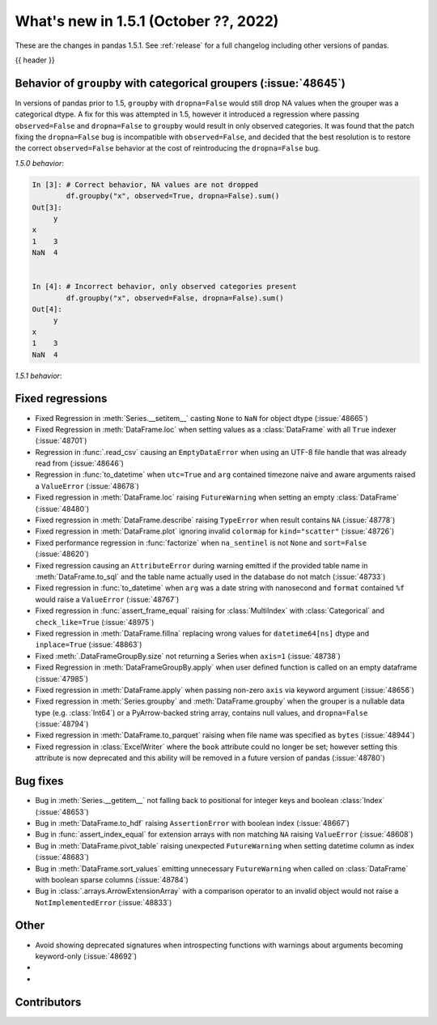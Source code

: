.. _whatsnew_151:

What's new in 1.5.1 (October ??, 2022)
--------------------------------------

These are the changes in pandas 1.5.1. See :ref:`release` for a full changelog
including other versions of pandas.

{{ header }}

.. ---------------------------------------------------------------------------

.. _whatsnew_151.groupby_categorical_regr:

Behavior of ``groupby`` with categorical groupers (:issue:`48645`)
~~~~~~~~~~~~~~~~~~~~~~~~~~~~~~~~~~~~~~~~~~~~~~~~~~~~~~~~~~~~~~~~~~

In versions of pandas prior to 1.5, ``groupby`` with ``dropna=False`` would still drop
NA values when the grouper was a categorical dtype. A fix for this was attempted in
1.5, however it introduced a regression where passing ``observed=False`` and
``dropna=False`` to ``groupby`` would result in only observed categories. It was found
that the patch fixing the ``dropna=False`` bug is incompatible with ``observed=False``,
and decided that the best resolution is to restore the correct ``observed=False``
behavior at the cost of reintroducing the ``dropna=False`` bug.

.. ipython:: python

   df = pd.DataFrame(
       {
           "x": pd.Categorical([1, None], categories=[1, 2, 3]),
           "y": [3, 4],
       }
   )
   df

*1.5.0 behavior*:

.. code-block:: ipython

   In [3]: # Correct behavior, NA values are not dropped
           df.groupby("x", observed=True, dropna=False).sum()
   Out[3]:
        y
   x
   1    3
   NaN  4


   In [4]: # Incorrect behavior, only observed categories present
           df.groupby("x", observed=False, dropna=False).sum()
   Out[4]:
        y
   x
   1    3
   NaN  4


*1.5.1 behavior*:

.. ipython:: python

   # Incorrect behavior, NA values are dropped
   df.groupby("x", observed=True, dropna=False).sum()

   # Correct behavior, unobserved categories present (NA values still dropped)
   df.groupby("x", observed=False, dropna=False).sum()

.. _whatsnew_151.regressions:

Fixed regressions
~~~~~~~~~~~~~~~~~
- Fixed Regression in :meth:`Series.__setitem__` casting ``None`` to ``NaN`` for object dtype (:issue:`48665`)
- Fixed Regression in :meth:`DataFrame.loc` when setting values as a :class:`DataFrame` with all ``True`` indexer (:issue:`48701`)
- Regression in :func:`.read_csv` causing an ``EmptyDataError`` when using an UTF-8 file handle that was already read from (:issue:`48646`)
- Regression in :func:`to_datetime` when ``utc=True`` and ``arg`` contained timezone naive and aware arguments raised a ``ValueError`` (:issue:`48678`)
- Fixed regression in :meth:`DataFrame.loc` raising ``FutureWarning`` when setting an empty :class:`DataFrame` (:issue:`48480`)
- Fixed regression in :meth:`DataFrame.describe` raising ``TypeError`` when result contains ``NA`` (:issue:`48778`)
- Fixed regression in :meth:`DataFrame.plot` ignoring invalid ``colormap`` for ``kind="scatter"`` (:issue:`48726`)
- Fixed performance regression in :func:`factorize` when ``na_sentinel`` is not ``None`` and ``sort=False`` (:issue:`48620`)
- Fixed regression causing an ``AttributeError`` during warning emitted if the provided table name in :meth:`DataFrame.to_sql` and the table name actually used in the database do not match (:issue:`48733`)
- Fixed regression in :func:`to_datetime` when ``arg`` was a date string with nanosecond and ``format`` contained ``%f`` would raise a ``ValueError`` (:issue:`48767`)
- Fixed regression in :func:`assert_frame_equal` raising for :class:`MultiIndex` with :class:`Categorical` and ``check_like=True`` (:issue:`48975`)
- Fixed regression in :meth:`DataFrame.fillna` replacing wrong values for ``datetime64[ns]`` dtype and ``inplace=True`` (:issue:`48863`)
- Fixed :meth:`.DataFrameGroupBy.size` not returning a Series when ``axis=1`` (:issue:`48738`)
- Fixed Regression in :meth:`DataFrameGroupBy.apply` when user defined function is called on an empty dataframe (:issue:`47985`)
- Fixed regression in :meth:`DataFrame.apply` when passing non-zero ``axis`` via keyword argument (:issue:`48656`)
- Fixed regression in :meth:`Series.groupby` and :meth:`DataFrame.groupby` when the grouper is a nullable data type (e.g. :class:`Int64`) or a PyArrow-backed string array, contains null values, and ``dropna=False`` (:issue:`48794`)
- Fixed regression in :meth:`DataFrame.to_parquet` raising when file name was specified as ``bytes`` (:issue:`48944`)
- Fixed regression in :class:`ExcelWriter` where the ``book`` attribute could no longer be set; however setting this attribute is now deprecated and this ability will be removed in a future version of pandas (:issue:`48780`)

.. ---------------------------------------------------------------------------

.. _whatsnew_151.bug_fixes:

Bug fixes
~~~~~~~~~
- Bug in :meth:`Series.__getitem__` not falling back to positional for integer keys and boolean :class:`Index` (:issue:`48653`)
- Bug in :meth:`DataFrame.to_hdf` raising ``AssertionError`` with boolean index (:issue:`48667`)
- Bug in :func:`assert_index_equal` for extension arrays with non matching ``NA`` raising ``ValueError`` (:issue:`48608`)
- Bug in :meth:`DataFrame.pivot_table` raising unexpected ``FutureWarning`` when setting datetime column as index (:issue:`48683`)
- Bug in :meth:`DataFrame.sort_values` emitting unnecessary ``FutureWarning`` when called on :class:`DataFrame` with boolean sparse columns (:issue:`48784`)
- Bug in :class:`.arrays.ArrowExtensionArray` with a comparison operator to an invalid object would not raise a ``NotImplementedError`` (:issue:`48833`)

.. ---------------------------------------------------------------------------

.. _whatsnew_151.other:

Other
~~~~~
- Avoid showing deprecated signatures when introspecting functions with warnings about arguments becoming keyword-only (:issue:`48692`)
-
-

.. ---------------------------------------------------------------------------

.. _whatsnew_151.contributors:

Contributors
~~~~~~~~~~~~
